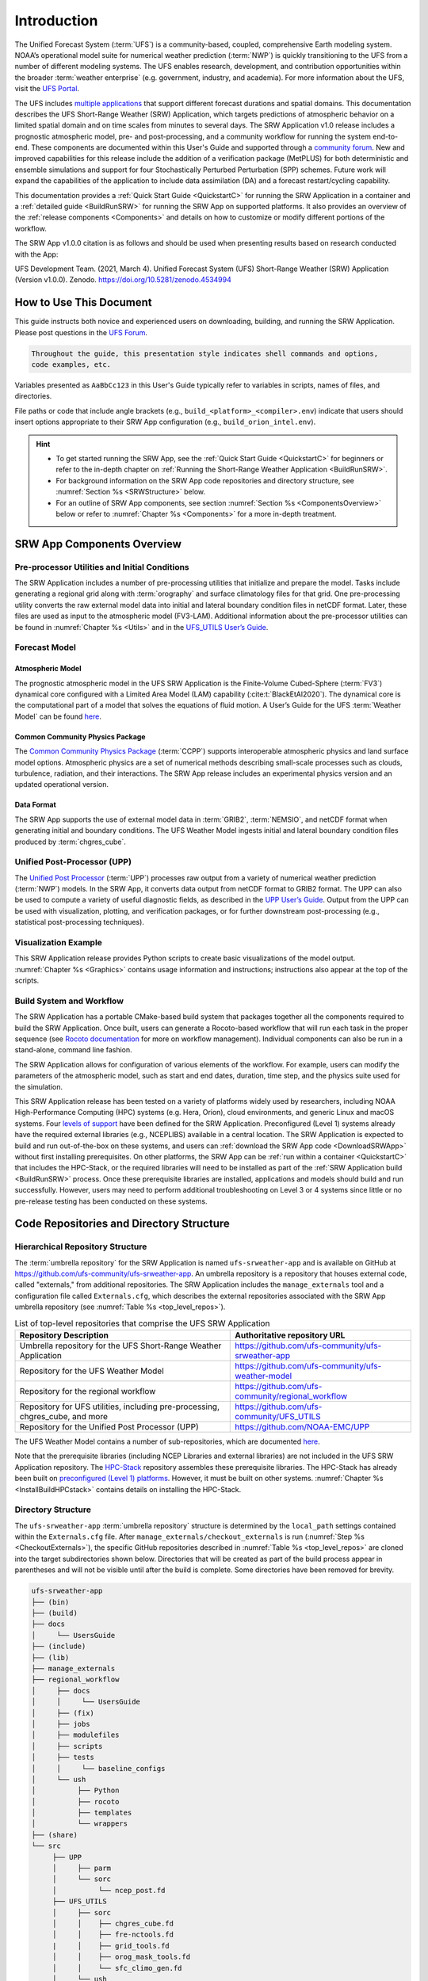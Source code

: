 .. _Introduction:

==============
Introduction
==============

The Unified Forecast System (:term:`UFS`) is a community-based, coupled, comprehensive Earth modeling system. NOAA’s operational model suite for numerical weather prediction (:term:`NWP`) is quickly transitioning to the UFS from a number of different modeling systems. The UFS enables research, development, and contribution opportunities within the broader :term:`weather enterprise` (e.g. government, industry, and academia). For more information about the UFS, visit the `UFS Portal <https://ufscommunity.org/>`__.

The UFS includes `multiple applications <https://ufscommunity.org/science/aboutapps/>`__ that support different forecast durations and spatial domains. This documentation describes the UFS Short-Range Weather (SRW) Application, which targets predictions of atmospheric behavior on a limited spatial domain and on time scales from minutes to several days. The SRW Application v1.0 release includes a prognostic atmospheric model, pre- and post-processing, and a community workflow for running the system end-to-end. These components are documented within this User's Guide and supported through a `community forum <https://forums.ufscommunity.org/>`_. New and improved capabilities for this release include the addition of a verification package (MetPLUS) for both deterministic and ensemble simulations and support for four Stochastically Perturbed Perturbation (SPP) schemes. Future work will expand the capabilities of the application to include data assimilation (DA) and a forecast restart/cycling capability. 

This documentation provides a :ref:`Quick Start Guide <QuickstartC>` for running the SRW Application in a container and a :ref:`detailed guide <BuildRunSRW>` for running the SRW App on supported platforms. It also provides an overview of the :ref:`release components <Components>` and details on how to customize or modify different portions of the workflow.

The SRW App v1.0.0 citation is as follows and should be used when presenting results based on research conducted with the App:

UFS Development Team. (2021, March 4). Unified Forecast System (UFS) Short-Range Weather (SRW) Application (Version v1.0.0). Zenodo. https://doi.org/10.5281/zenodo.4534994

..
   COMMENT: Update version numbers/citation for release! Also update release date for citation!


How to Use This Document
========================

This guide instructs both novice and experienced users on downloading, building, and running the SRW Application. Please post questions in the `UFS Forum <https://forums.ufscommunity.org/>`__.

.. code-block:: console

   Throughout the guide, this presentation style indicates shell commands and options, 
   code examples, etc.

Variables presented as ``AaBbCc123`` in this User's Guide typically refer to variables in scripts, names of files, and directories.

File paths or code that include angle brackets (e.g., ``build_<platform>_<compiler>.env``) indicate that users should insert options appropriate to their SRW App configuration (e.g., ``build_orion_intel.env``). 

.. hint:: 
   * To get started running the SRW App, see the :ref:`Quick Start Guide <QuickstartC>` for beginners or refer to the in-depth chapter on :ref:`Running the Short-Range Weather Application <BuildRunSRW>`. 
   * For background information on the SRW App code repositories and directory structure, see :numref:`Section %s <SRWStructure>` below. 
   * For an outline of SRW App components, see section :numref:`Section %s <ComponentsOverview>` below or refer to :numref:`Chapter %s <Components>` for a more in-depth treatment.


.. _ComponentsOverview: 

SRW App Components Overview 
==============================

Pre-processor Utilities and Initial Conditions
------------------------------------------------

The SRW Application includes a number of pre-processing utilities that initialize and prepare the model. Tasks include generating a regional grid along with :term:`orography` and surface climatology files for that grid. One pre-processing utility converts the raw external model data into initial and lateral boundary condition files in netCDF format. Later, these files are used as input to the atmospheric model (FV3-LAM). Additional information about the pre-processor utilities can be found in :numref:`Chapter %s <Utils>` and in the `UFS_UTILS User’s Guide <https://noaa-emcufs-utils.readthedocs.io/en/ufs-v2.0.0/>`_.


Forecast Model
-----------------

Atmospheric Model
^^^^^^^^^^^^^^^^^^^^^^

The prognostic atmospheric model in the UFS SRW Application is the Finite-Volume Cubed-Sphere
(:term:`FV3`) dynamical core configured with a Limited Area Model (LAM) capability (:cite:t:`BlackEtAl2020`). The dynamical core is the computational part of a model that solves the equations of fluid motion. A User’s Guide for the UFS :term:`Weather Model` can be found `here <https://ufs-weather-model.readthedocs.io/en/ufs-v2.0.0/>`__. 

Common Community Physics Package
^^^^^^^^^^^^^^^^^^^^^^^^^^^^^^^^^^^^^

The `Common Community Physics Package <https://dtcenter.org/community-code/common-community-physics-package-ccpp>`_ (:term:`CCPP`) supports interoperable atmospheric physics and land surface model options. Atmospheric physics are a set of numerical methods describing small-scale processes such as clouds, turbulence, radiation, and their interactions. The SRW App release includes an experimental physics version and an updated operational version. 

Data Format
^^^^^^^^^^^^^^^^^^^^^^

The SRW App supports the use of external model data in :term:`GRIB2`, :term:`NEMSIO`, and netCDF format when generating initial and boundary conditions. The UFS Weather Model ingests initial and lateral boundary condition files produced by :term:`chgres_cube`. 


Unified Post-Processor (UPP)
--------------------------------

The `Unified Post Processor <https://dtcenter.org/community-code/unified-post-processor-upp>`__ (:term:`UPP`) processes raw output from a variety of numerical weather prediction (:term:`NWP`) models. In the SRW App, it converts data output from netCDF format to GRIB2 format. The UPP can also be used to compute a variety of useful diagnostic fields, as described in the `UPP User’s Guide <https://upp.readthedocs.io/en/upp-v9.0.0/>`_. Output from the UPP can be used with visualization, plotting, and verification packages, or for further downstream post-processing (e.g., statistical post-processing techniques).


Visualization Example
-------------------------

This SRW Application release provides Python scripts to create basic visualizations of the model output. :numref:`Chapter %s <Graphics>` contains usage information and instructions; instructions also appear at the top of the scripts. 

Build System and Workflow
----------------------------

The SRW Application has a portable CMake-based build system that packages together all the components required to build the SRW Application. Once built, users can generate a Rocoto-based workflow that will run each task in the proper sequence (see `Rocoto documentation <https://github.com/christopherwharrop/rocoto/wiki/Documentation>`__ for more on workflow management). Individual components can also be run in a stand-alone, command line fashion. 

The SRW Application allows for configuration of various elements of the workflow. For example, users can modify the parameters of the atmospheric model, such as start and end dates, duration, time step, and the physics suite used for the simulation. 

This SRW Application release has been tested on a variety of platforms widely used by researchers, including NOAA High-Performance Computing (HPC) systems (e.g. Hera, Orion), cloud environments, and generic Linux and macOS systems. Four `levels of support <https://github.com/ufs-community/ufs-srweather-app/wiki/Supported-Platforms-and-Compilers>`_ have been defined for the SRW Application. Preconfigured (Level 1) systems already have the required external libraries (e.g., NCEPLIBS) available in a central location. The SRW Application is expected to build and run out-of-the-box on these systems, and users can :ref:`download the SRW App code <DownloadSRWApp>` without first installing prerequisites. On other platforms, the SRW App can be :ref:`run within a container <QuickstartC>` that includes the HPC-Stack, or the required libraries will need to be installed as part of the :ref:`SRW Application build <BuildRunSRW>` process. Once these prerequisite libraries are installed, applications and models should build and run successfully. However, users may need to perform additional troubleshooting on Level 3 or 4 systems since little or no pre-release testing has been conducted on these systems. 



.. _SRWStructure:

Code Repositories and Directory Structure
=========================================

.. _HierarchicalRepoStr:

Hierarchical Repository Structure
-----------------------------------
The :term:`umbrella repository` for the SRW Application is named ``ufs-srweather-app`` and is available on GitHub at https://github.com/ufs-community/ufs-srweather-app. An umbrella repository is a repository that houses external code, called "externals," from additional repositories. The SRW Application includes the ``manage_externals`` tool and a configuration file called ``Externals.cfg``, which describes the external repositories associated with the SRW App umbrella repository (see :numref:`Table %s <top_level_repos>`).

.. _top_level_repos:

.. table::  List of top-level repositories that comprise the UFS SRW Application

   +---------------------------------+---------------------------------------------------------+
   | **Repository Description**      | **Authoritative repository URL**                        |
   +=================================+=========================================================+
   | Umbrella repository for the UFS | https://github.com/ufs-community/ufs-srweather-app      |
   | Short-Range Weather Application |                                                         |
   +---------------------------------+---------------------------------------------------------+
   | Repository for                  | https://github.com/ufs-community/ufs-weather-model      |
   | the UFS Weather Model           |                                                         |
   +---------------------------------+---------------------------------------------------------+
   | Repository for the regional     | https://github.com/ufs-community/regional_workflow      |
   | workflow                        |                                                         |
   +---------------------------------+---------------------------------------------------------+
   | Repository for UFS utilities,   | https://github.com/ufs-community/UFS_UTILS              |
   | including pre-processing,       |                                                         |
   | chgres_cube, and more           |                                                         |
   +---------------------------------+---------------------------------------------------------+
   | Repository for the Unified Post | https://github.com/NOAA-EMC/UPP                         |
   | Processor (UPP)                 |                                                         |
   +---------------------------------+---------------------------------------------------------+

The UFS Weather Model contains a number of sub-repositories, which are documented `here <https://ufs-weather-model.readthedocs.io/en/ufs-v2.0.0/CodeOverview.html>`__.

Note that the prerequisite libraries (including NCEP Libraries and external libraries) are not included in the UFS SRW Application repository. The `HPC-Stack <https://github.com/NOAA-EMC/hpc-stack>`__ repository assembles these prerequisite libraries. The HPC-Stack has already been built on `preconfigured (Level 1) platforms <https://github.com/ufs-community/ufs-srweather-app/wiki/Supported-Platforms-and-Compilers>`__. However, it must be built on other systems. :numref:`Chapter %s <InstallBuildHPCstack>` contains details on installing the HPC-Stack. 


.. _TopLevelDirStructure:

Directory Structure
----------------------
The ``ufs-srweather-app`` :term:`umbrella repository` structure is determined by the ``local_path`` settings contained within the ``Externals.cfg`` file. After ``manage_externals/checkout_externals`` is run (:numref:`Step %s <CheckoutExternals>`), the specific GitHub repositories described in :numref:`Table %s <top_level_repos>` are cloned into the target subdirectories shown below. Directories that will be created as part of the build process appear in parentheses and will not be visible until after the build is complete. Some directories have been removed for brevity.

.. code-block:: console

   ufs-srweather-app
   ├── (bin)
   ├── (build)
   ├── docs  
   │     └── UsersGuide
   ├── (include)
   ├── (lib)
   ├── manage_externals
   ├── regional_workflow
   │     ├── docs
   │     │     └── UsersGuide
   │     ├── (fix)
   │     ├── jobs
   │     ├── modulefiles
   │     ├── scripts
   │     ├── tests
   │     │     └── baseline_configs
   │     └── ush
   │          ├── Python
   │          ├── rocoto
   │          ├── templates
   │          └── wrappers
   ├── (share)
   └── src
        ├── UPP
        │     ├── parm
        │     └── sorc
        │          └── ncep_post.fd
        ├── UFS_UTILS
        │     ├── sorc
        │     │    ├── chgres_cube.fd
        │     │    ├── fre-nctools.fd
        |     │    ├── grid_tools.fd
        │     │    ├── orog_mask_tools.fd
        │     │    └── sfc_climo_gen.fd
        │     └── ush
        └── ufs_weather_model
    	     └── FV3
                  ├── atmos_cubed_sphere
                  └── ccpp

Regional Workflow Sub-Directories
^^^^^^^^^^^^^^^^^^^^^^^^^^^^^^^^^^^^
A number of sub-directories are created under the ``regional_workflow`` directory when the regional workflow is cloned (see directory diagram :ref:`above <TopLevelDirStructure>`). :numref:`Table %s <Subdirectories>` describes the contents of these sub-directories. 

.. _Subdirectories:

.. table::  Sub-directories of the regional workflow

   +-------------------------+---------------------------------------------------------+
   | **Directory Name**      | **Description**                                         |
   +=========================+=========================================================+
   | docs                    | User's Guide Documentation                              |
   +-------------------------+---------------------------------------------------------+
   | jobs                    | J-job scripts launched by Rocoto                        |
   +-------------------------+---------------------------------------------------------+
   | modulefiles             | Files used to load modules needed for building and      |
   |                         | running the workflow                                    |
   +-------------------------+---------------------------------------------------------+
   | scripts                 | Run scripts launched by the J-jobs                      |
   +-------------------------+---------------------------------------------------------+
   | tests                   | Baseline experiment configuration                       |
   +-------------------------+---------------------------------------------------------+
   | ush                     | Utility scripts used by the workflow                    |
   +-------------------------+---------------------------------------------------------+

.. _ExperimentDirSection:

Experiment Directory Structure
--------------------------------
When the user generates an experiment using the ``generate_FV3LAM_wflow.sh`` script (:numref:`Step %s <GenerateWorkflow>`), a user-defined experimental directory (``EXPTDIR``) is created based on information specified in the ``config.sh`` file. :numref:`Table %s <ExptDirStructure>` shows the contents of the experiment directory before running the experiment workflow.

.. _ExptDirStructure:

.. table::  Files and sub-directory initially created in the experimental directory 
   :widths: 33 67 

   +---------------------------+-------------------------------------------------------------------------------------------------------+
   | **File Name**             | **Description**                                                                                       |
   +===========================+=======================================================================================================+
   | config.sh                 | User-specified configuration file, see :numref:`Section %s <UserSpecificConfig>`                      |
   +---------------------------+-------------------------------------------------------------------------------------------------------+
   | data_table                | Cycle-independent input file (empty)                                                                  |
   +---------------------------+-------------------------------------------------------------------------------------------------------+
   | field_table               | Tracers in the `forecast model                                                                        |
   |                           | <https://ufs-weather-model.readthedocs.io/en/ufs-v2.0.0/InputsOutputs.html#field-table-file>`_        |
   +---------------------------+-------------------------------------------------------------------------------------------------------+
   | FV3LAM_wflow.xml          | Rocoto XML file to run the workflow                                                                   |
   +---------------------------+-------------------------------------------------------------------------------------------------------+
   | input.nml                 | Namelist for the `UFS Weather model                                                                   |
   |                           | <https://ufs-weather-model.readthedocs.io/en/ufs-v2.0.0/InputsOutputs.html#namelist-file-input-nml>`_ | 
   +---------------------------+-------------------------------------------------------------------------------------------------------+
   | launch_FV3LAM_wflow.sh    | Symlink to the shell script of                                                                        |
   |                           | ``ufs-srweather-app/regional_workflow/ush/launch_FV3LAM_wflow.sh``                                    |
   |                           | that can be used to (re)launch the Rocoto workflow.                                                   |
   |                           | Each time this script is called, it appends to a log                                                  |
   |                           | file named ``log.launch_FV3LAM_wflow``.                                                               |
   +---------------------------+-------------------------------------------------------------------------------------------------------+
   | log.generate_FV3LAM_wflow | Log of the output from the experiment generation script                                               |
   |                           | ``generate_FV3LAM_wflow.sh``                                                                          |
   +---------------------------+-------------------------------------------------------------------------------------------------------+
   | nems.configure            | See `NEMS configuration file                                                                          |
   |                           | <https://ufs-weather-model.readthedocs.io/en/ufs-v2.0.0/InputsOutputs.html#nems-configure-file>`_     |
   +---------------------------+-------------------------------------------------------------------------------------------------------+
   | suite_{CCPP}.xml          | CCPP suite definition file used by the forecast model                                                 |
   +---------------------------+-------------------------------------------------------------------------------------------------------+
   | var_defns.sh              | Shell script defining the experiment parameters. It contains all                                      |
   |                           | of the primary parameters specified in the default and                                                |
   |                           | user-specified configuration files plus many secondary parameters                                     |
   |                           | that are derived from the primary ones by the experiment                                              |
   |                           | generation script. This file is sourced by various other scripts                                      |
   |                           | in order to make all the experiment variables available to these                                      |
   |                           | scripts.                                                                                              |
   +---------------------------+-------------------------------------------------------------------------------------------------------+
   |  YYYYMMDDHH               | Cycle directory (empty)                                                                               |
   +---------------------------+-------------------------------------------------------------------------------------------------------+

In addition, running the SRW App in *community* mode creates the ``fix_am`` and ``fix_lam`` directories in ``EXPTDIR``. The ``fix_lam`` directory is initially empty but will contain some *fix* (time-independent) files after the grid, orography, and/or surface climatology generation tasks are run. 

.. _FixDirectories:

.. table::  Description of the fix directories

   +-------------------------+----------------------------------------------------------+
   | **Directory Name**      | **Description**                                          |
   +=========================+==========================================================+
   | fix_am                  | Directory containing the global fix (time-independent)   |
   |                         | data files. The experiment generation script copies      |
   |                         | these files from a machine-dependent system directory.   |
   +-------------------------+----------------------------------------------------------+
   | fix_lam                 | Directory containing the regional fix (time-independent) |
   |                         | data files that describe the regional grid, orography,   |
   |                         | and various surface climatology fields as well as        |
   |                         | symlinks to pre-generated files.                         |
   +-------------------------+----------------------------------------------------------+

Once the workflow is launched with the ``launch_FV3LAM_wflow.sh`` script, a log file named
``log.launch_FV3LAM_wflow`` will be created (unless it already exists) in ``EXPTDIR``. The first several workflow tasks (i.e., ``make_grid``, ``make_orog``, ``make_sfc_climo``, ``get_extrn_ics``, and ``get_extrn_lbc``) are preprocessing tasks, which result in the creation of new files and
sub-directories, described in :numref:`Table %s <CreatedByWorkflow>`.

.. _CreatedByWorkflow:

.. table::  New directories and files created when the workflow is launched
   :widths: 30 70

   +---------------------------+--------------------------------------------------------------------+
   | **Directory/File Name**   | **Description**                                                    |
   +===========================+====================================================================+
   | YYYYMMDDHH                | This is a “cycle directory” that is updated when the first         |
   |                           | cycle-specific workflow tasks (``get_extrn_ics`` and               |
   |                           | ``get_extrn_lbcs``) are run. These tasks are launched              |
   |                           | simultaneously for each cycle in the experiment. Cycle directories |
   |                           | are created to contain cycle-specific files for each cycle that    |
   |                           | the experiment runs. If ``DATE_FIRST_CYCL`` and ``DATE_LAST_CYCL`` |
   |                           | are different, and/or if ``CYCL_HRS`` contains more than one       |
   |                           | element in the ``config.sh`` file, more than one cycle directory   |
   |                           | will be created under the experiment directory.                    |
   +---------------------------+--------------------------------------------------------------------+
   | grid                      | Directory generated by the ``make_grid`` task to store grid files  |
   |                           | for the experiment                                                 |
   +---------------------------+--------------------------------------------------------------------+
   | log                       | Contains log files generated by the overall workflow and by its    |
   |                           | various tasks. Look in these files to trace why a task may have    |
   |                           | failed.                                                            |
   +---------------------------+--------------------------------------------------------------------+
   | orog                      | Directory generated by the ``make_orog`` task containing the       |
   |                           | orography files for the experiment                                 |
   +---------------------------+--------------------------------------------------------------------+
   | sfc_climo                 | Directory generated by the ``make_sfc_climo`` task containing the  |
   |                           | surface climatology files for the experiment                       |
   +---------------------------+--------------------------------------------------------------------+
   | FV3LAM_wflow.db           | Database files that are generated when Rocoto is called (by the    |
   | FV3LAM_wflow_lock.db      | launch script) to launch the workflow.                             |
   +---------------------------+--------------------------------------------------------------------+
   | log.launch_FV3LAM_wflow   | The ``launch_FV3LAM_wflow.sh`` script appends its output to this   |
   |                           | log file each time it is called. Take a look at the last 30–50     |
   |                           | lines of this file to check the status of the workflow.            |
   +---------------------------+--------------------------------------------------------------------+

The output files for an experiment are described in :numref:`Section %s <OutputFiles>`.
The workflow tasks are described in :numref:`Section %s <WorkflowTaskDescription>`).


User Support, Documentation, and Contributions to Development
===============================================================

A forum-based, online `support system <https://forums.ufscommunity.org>`_ organized by topic provides a centralized location for UFS users and developers to post questions and exchange information. 

A list of available documentation is shown in :numref:`Table %s <list_of_documentation>`.

.. _list_of_documentation:

.. table::  Centralized list of documentation

   +----------------------------+---------------------------------------------------------------------------------+
   | **Documentation**          | **Location**                                                                    |
   +============================+=================================================================================+
   | UFS SRW Application v1.0   |  https://ufs-srweather-app.readthedocs.io/en/ufs-v1.0.0                         |
   | User's Guide               |                                                                                 |
   +----------------------------+---------------------------------------------------------------------------------+
   | UFS_UTILS v2.0 User's      | https://noaa-emcufs-utils.readthedocs.io/en/ufs-v2.0.0/                         |
   | Guide                      |                                                                                 |
   +----------------------------+---------------------------------------------------------------------------------+
   | UFS Weather Model v2.0     | https://ufs-weather-model.readthedocs.io/en/ufs-v2.0.0                          |
   | User's Guide               |                                                                                 |
   +----------------------------+---------------------------------------------------------------------------------+
   | NCEPLIBS Documentation     | https://github.com/NOAA-EMC/NCEPLIBS/wiki                                       |
   +----------------------------+---------------------------------------------------------------------------------+
   | NCEPLIBS-external          | https://github.com/NOAA-EMC/NCEPLIBS-external/wiki                              |
   | Documentation              |                                                                                 |
   +----------------------------+---------------------------------------------------------------------------------+
   | FV3 Documentation          | https://noaa-emc.github.io/FV3_Dycore_ufs-v2.0.0/html/index.html                |
   +----------------------------+---------------------------------------------------------------------------------+
   | CCPP Scientific            | https://dtcenter.ucar.edu/GMTB/v5.0.0/sci_doc/index.html                        |
   | Documentation              |                                                                                 |
   +----------------------------+---------------------------------------------------------------------------------+
   | CCPP Technical             | https://ccpp-techdoc.readthedocs.io/en/v5.0.0/                                  |
   | Documentation              |                                                                                 |
   +----------------------------+---------------------------------------------------------------------------------+
   | ESMF manual                | http://earthsystemmodeling.org/docs/release/ESMF_8_0_0/ESMF_usrdoc/             |
   +----------------------------+---------------------------------------------------------------------------------+
   | Unified Post Processor     | https://upp.readthedocs.io/en/upp-v9.0.0/                                       |
   +----------------------------+---------------------------------------------------------------------------------+

The UFS community is encouraged to contribute to the development effort of all related
utilities, model code, and infrastructure. Users can post issues in the related GitHub repositories to report bugs or to announce upcoming contributions to the code base. For code to be accepted in the authoritative repositories, users must follow the code management rules of each UFS component repository, which are outlined in the respective User's Guides listed in :numref:`Table %s <list_of_documentation>`.

Future Direction
=================

Users can expect to see incremental improvements and additional capabilities in upcoming releases of the SRW Application to enhance research opportunities and support operational forecast implementations. Planned enhancements include:

* A more extensive set of supported developmental physics suites.
* A larger number of pre-defined domains/resolutions and a fully supported capability to create a user-defined domain.
* Add user-defined vertical levels (number and distribution).
* Inclusion of data assimilation and forecast restart/cycling capabilities.


.. bibliography:: references.bib




